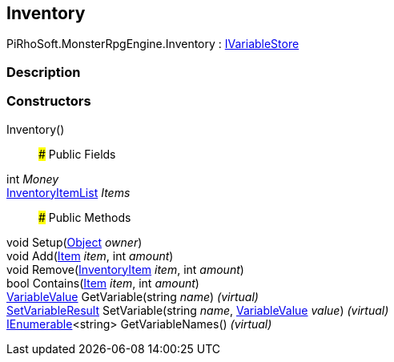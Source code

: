 [#reference/inventory]

## Inventory

PiRhoSoft.MonsterRpgEngine.Inventory : link:/projects/unity-composition/documentation/#/v10/reference/i-variable-store[IVariableStore^]

### Description

### Constructors

Inventory()::

### Public Fields

int _Money_::

<<reference/inventory-item-list.html,InventoryItemList>> _Items_::

### Public Methods

void Setup(https://docs.unity3d.com/ScriptReference/Object.html[Object^] _owner_)::

void Add(<<reference/item.html,Item>> _item_, int _amount_)::

void Remove(<<reference/inventory-item.html,InventoryItem>> _item_, int _amount_)::

bool Contains(<<reference/item.html,Item>> _item_, int _amount_)::

link:/projects/unity-composition/documentation/#/v10/reference/variable-value[VariableValue^] GetVariable(string _name_) _(virtual)_::

link:/projects/unity-composition/documentation/#/v10/reference/set-variable-result[SetVariableResult^] SetVariable(string _name_, link:/projects/unity-composition/documentation/#/v10/reference/variable-value[VariableValue^] _value_) _(virtual)_::

https://docs.microsoft.com/en-us/dotnet/api/System.Collections.Generic.IEnumerable-1[IEnumerable^]<string> GetVariableNames() _(virtual)_::